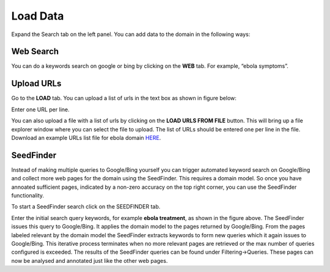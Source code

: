 Load Data
---------

Expand the Search tab on the left panel. You can add data to the domain in the following ways:

Web Search
~~~~~~~~~~

.. image:: query_web.png
   :width: 800px
   :align: center
   :height: 400px
   :alt: alternate text

You can do a keywords search on google or bing by clicking on the **WEB** tab. For example, “ebola symptoms”. 

Upload URLs
~~~~~~~~~~~

Go to the **LOAD** tab. You can upload a list of urls in the text box as shown in figure below:

.. image:: load_url_text.png
   :width: 800px
   :align: center
   :height: 400px
   :alt: alternate text

Enter one URL per line.

You can also upload a file with a list of urls by clicking on the **LOAD URLS FROM FILE** button. This will bring up a file explorer window where you can select the file to upload. The list of URLs should be entered one per line in the file. Download an example URLs list file for ebola domain `HERE <https://github.com/ViDA-NYU/domain_discovery_tool_react/raw/master/docs/ebola_urls.txt>`_. 

SeedFinder
~~~~~~~~~~

Instead of making multiple queries to Google/Bing yourself you can trigger automated keyword search on Google/Bing and collect more web pages for the domain using the SeedFinder. This requires a domain model. So once you have annoated sufficient pages, indicated by a non-zero accuracy on the top right corner, you can use the SeedFinder functionality.

To start a SeedFinder search click on the SEEDFINDER tab. 

.. image:: seedfinder_search.png
   :width: 800px
   :align: center
   :height: 400px
   :alt: alternate text

Enter the initial search query keywords, for example **ebola treatment**, as shown in the figure above. The SeedFinder issues this query to Google/Bing. It applies the domain model to the pages returned by Google/Bing. From the pages labeled relevant by the domain model the SeedFinder extracts keywords to form new queries which it again issues to Google/Bing. This iterative process terminates when no more relevant pages are retrieved or the max number of queries configured is exceeded. The results of the SeedFinder queries can be found under Filtering->Queries. These pages can now be analysed and annotated just like the other web pages.
